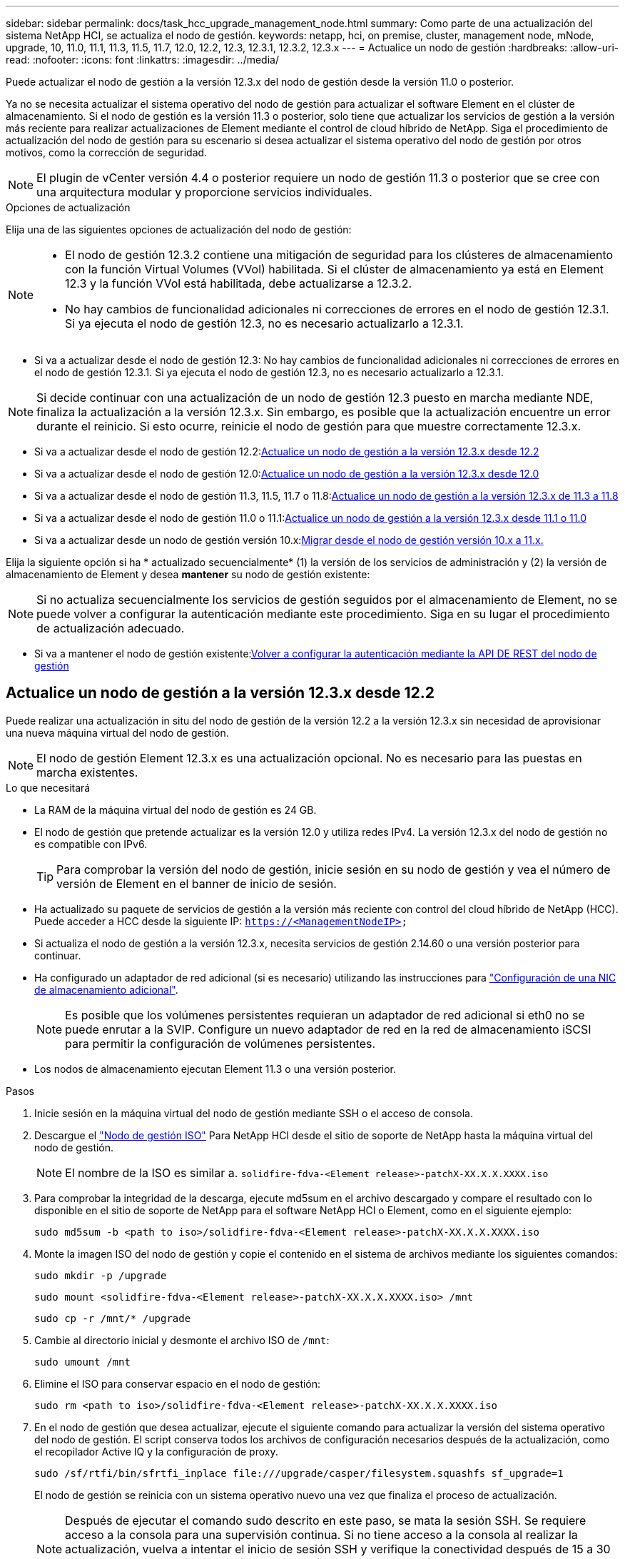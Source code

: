 ---
sidebar: sidebar 
permalink: docs/task_hcc_upgrade_management_node.html 
summary: Como parte de una actualización del sistema NetApp HCI, se actualiza el nodo de gestión. 
keywords: netapp, hci, on premise, cluster, management node, mNode, upgrade, 10, 11.0, 11.1, 11.3, 11.5, 11.7, 12.0, 12.2, 12.3, 12.3.1, 12.3.2, 12.3.x 
---
= Actualice un nodo de gestión
:hardbreaks:
:allow-uri-read: 
:nofooter: 
:icons: font
:linkattrs: 
:imagesdir: ../media/


[role="lead"]
Puede actualizar el nodo de gestión a la versión 12.3.x del nodo de gestión desde la versión 11.0 o posterior.

Ya no se necesita actualizar el sistema operativo del nodo de gestión para actualizar el software Element en el clúster de almacenamiento. Si el nodo de gestión es la versión 11.3 o posterior, solo tiene que actualizar los servicios de gestión a la versión más reciente para realizar actualizaciones de Element mediante el control de cloud híbrido de NetApp. Siga el procedimiento de actualización del nodo de gestión para su escenario si desea actualizar el sistema operativo del nodo de gestión por otros motivos, como la corrección de seguridad.


NOTE: El plugin de vCenter versión 4.4 o posterior requiere un nodo de gestión 11.3 o posterior que se cree con una arquitectura modular y proporcione servicios individuales.

.Opciones de actualización
Elija una de las siguientes opciones de actualización del nodo de gestión:

[NOTE]
====
* El nodo de gestión 12.3.2 contiene una mitigación de seguridad para los clústeres de almacenamiento con la función Virtual Volumes (VVol) habilitada. Si el clúster de almacenamiento ya está en Element 12.3 y la función VVol está habilitada, debe actualizarse a 12.3.2.
* No hay cambios de funcionalidad adicionales ni correcciones de errores en el nodo de gestión 12.3.1. Si ya ejecuta el nodo de gestión 12.3, no es necesario actualizarlo a 12.3.1.


====
* Si va a actualizar desde el nodo de gestión 12.3: No hay cambios de funcionalidad adicionales ni correcciones de errores en el nodo de gestión 12.3.1. Si ya ejecuta el nodo de gestión 12.3, no es necesario actualizarlo a 12.3.1.



NOTE: Si decide continuar con una actualización de un nodo de gestión 12.3 puesto en marcha mediante NDE, finaliza la actualización a la versión 12.3.x. Sin embargo, es posible que la actualización encuentre un error durante el reinicio. Si esto ocurre, reinicie el nodo de gestión para que muestre correctamente 12.3.x.

* Si va a actualizar desde el nodo de gestión 12.2:<<Actualice un nodo de gestión a la versión 12.3.x desde 12.2>>
* Si va a actualizar desde el nodo de gestión 12.0:<<Actualice un nodo de gestión a la versión 12.3.x desde 12.0>>
* Si va a actualizar desde el nodo de gestión 11.3, 11.5, 11.7 o 11.8:<<Actualice un nodo de gestión a la versión 12.3.x de 11.3 a 11.8>>
* Si va a actualizar desde el nodo de gestión 11.0 o 11.1:<<Actualice un nodo de gestión a la versión 12.3.x desde 11.1 o 11.0>>
* Si va a actualizar desde un nodo de gestión versión 10.x:<<Migrar desde el nodo de gestión versión 10.x a 11.x.>>


Elija la siguiente opción si ha * actualizado secuencialmente* (1) la versión de los servicios de administración y (2) la versión de almacenamiento de Element y desea *mantener* su nodo de gestión existente:


NOTE: Si no actualiza secuencialmente los servicios de gestión seguidos por el almacenamiento de Element, no se puede volver a configurar la autenticación mediante este procedimiento. Siga en su lugar el procedimiento de actualización adecuado.

* Si va a mantener el nodo de gestión existente:<<Volver a configurar la autenticación mediante la API DE REST del nodo de gestión>>




== Actualice un nodo de gestión a la versión 12.3.x desde 12.2

Puede realizar una actualización in situ del nodo de gestión de la versión 12.2 a la versión 12.3.x sin necesidad de aprovisionar una nueva máquina virtual del nodo de gestión.


NOTE: El nodo de gestión Element 12.3.x es una actualización opcional. No es necesario para las puestas en marcha existentes.

.Lo que necesitará
* La RAM de la máquina virtual del nodo de gestión es 24 GB.
* El nodo de gestión que pretende actualizar es la versión 12.0 y utiliza redes IPv4. La versión 12.3.x del nodo de gestión no es compatible con IPv6.
+

TIP: Para comprobar la versión del nodo de gestión, inicie sesión en su nodo de gestión y vea el número de versión de Element en el banner de inicio de sesión.

* Ha actualizado su paquete de servicios de gestión a la versión más reciente con control del cloud híbrido de NetApp (HCC). Puede acceder a HCC desde la siguiente IP: `https://<ManagementNodeIP>`
* Si actualiza el nodo de gestión a la versión 12.3.x, necesita servicios de gestión 2.14.60 o una versión posterior para continuar.
* Ha configurado un adaptador de red adicional (si es necesario) utilizando las instrucciones para link:task_mnode_install_add_storage_NIC.html["Configuración de una NIC de almacenamiento adicional"].
+

NOTE: Es posible que los volúmenes persistentes requieran un adaptador de red adicional si eth0 no se puede enrutar a la SVIP. Configure un nuevo adaptador de red en la red de almacenamiento iSCSI para permitir la configuración de volúmenes persistentes.

* Los nodos de almacenamiento ejecutan Element 11.3 o una versión posterior.


.Pasos
. Inicie sesión en la máquina virtual del nodo de gestión mediante SSH o el acceso de consola.
. Descargue el https://mysupport.netapp.com/site/products/all/details/netapp-hci/downloads-tab["Nodo de gestión ISO"^] Para NetApp HCI desde el sitio de soporte de NetApp hasta la máquina virtual del nodo de gestión.
+

NOTE: El nombre de la ISO es similar a. `solidfire-fdva-<Element release>-patchX-XX.X.X.XXXX.iso`

. Para comprobar la integridad de la descarga, ejecute md5sum en el archivo descargado y compare el resultado con lo disponible en el sitio de soporte de NetApp para el software NetApp HCI o Element, como en el siguiente ejemplo:
+
`sudo md5sum -b <path to iso>/solidfire-fdva-<Element release>-patchX-XX.X.X.XXXX.iso`

. Monte la imagen ISO del nodo de gestión y copie el contenido en el sistema de archivos mediante los siguientes comandos:
+
[listing]
----
sudo mkdir -p /upgrade
----
+
[listing]
----
sudo mount <solidfire-fdva-<Element release>-patchX-XX.X.X.XXXX.iso> /mnt
----
+
[listing]
----
sudo cp -r /mnt/* /upgrade
----
. Cambie al directorio inicial y desmonte el archivo ISO de `/mnt`:
+
[listing]
----
sudo umount /mnt
----
. Elimine el ISO para conservar espacio en el nodo de gestión:
+
[listing]
----
sudo rm <path to iso>/solidfire-fdva-<Element release>-patchX-XX.X.X.XXXX.iso
----
. En el nodo de gestión que desea actualizar, ejecute el siguiente comando para actualizar la versión del sistema operativo del nodo de gestión. El script conserva todos los archivos de configuración necesarios después de la actualización, como el recopilador Active IQ y la configuración de proxy.
+
[listing]
----
sudo /sf/rtfi/bin/sfrtfi_inplace file:///upgrade/casper/filesystem.squashfs sf_upgrade=1
----
+
El nodo de gestión se reinicia con un sistema operativo nuevo una vez que finaliza el proceso de actualización.

+

NOTE: Después de ejecutar el comando sudo descrito en este paso, se mata la sesión SSH. Se requiere acceso a la consola para una supervisión continua. Si no tiene acceso a la consola al realizar la actualización, vuelva a intentar el inicio de sesión SSH y verifique la conectividad después de 15 a 30 minutos. Una vez que inicia sesión, puede confirmar la nueva versión del sistema operativo en el banner SSH que indica que la actualización se ha realizado correctamente.

. En el nodo de gestión, ejecute el `redeploy-mnode` secuencia de comandos para mantener los valores de configuración anteriores de los servicios de administración:
+

NOTE: El script conserva la configuración anterior de servicios de gestión, incluida la configuración del servicio de recopilador Active IQ, controladoras (vCenter) o proxy, en función de la configuración.

+
[listing]
----
sudo /sf/packages/mnode/redeploy-mnode -mu <mnode user>
----



IMPORTANT: Si había deshabilitado anteriormente la funcionalidad SSH en el nodo de gestión, debe hacerlo link:task_mnode_ssh_management.html["Vuelva a deshabilitar SSH"] en el nodo de gestión recuperado. Funcionalidad SSH que proporciona link:task_mnode_enable_remote_support_connections.html["Acceso a la sesión del túnel de soporte remoto (RST) de NetApp Support"] está habilitado en el nodo de gestión de manera predeterminada.



== Actualice un nodo de gestión a la versión 12.3.x desde 12.0

Puede realizar una actualización in situ del nodo de gestión de la versión 12.0 a la versión 12.3.x sin necesidad de aprovisionar una nueva máquina virtual del nodo de gestión.


NOTE: El nodo de gestión Element 12.3.x es una actualización opcional. No es necesario para las puestas en marcha existentes.

.Lo que necesitará
* El nodo de gestión que pretende actualizar es la versión 12.0 y utiliza redes IPv4. La versión 12.3.x del nodo de gestión no es compatible con IPv6.
+

TIP: Para comprobar la versión del nodo de gestión, inicie sesión en su nodo de gestión y vea el número de versión de Element en el banner de inicio de sesión.

* Ha actualizado su paquete de servicios de gestión a la versión más reciente con control del cloud híbrido de NetApp (HCC). Puede acceder a HCC desde la siguiente IP: `https://<ManagementNodeIP>`
* Si actualiza el nodo de gestión a la versión 12.3.x, necesita servicios de gestión 2.14.60 o una versión posterior para continuar.
* Ha configurado un adaptador de red adicional (si es necesario) utilizando las instrucciones para link:task_mnode_install_add_storage_NIC.html["Configuración de una NIC de almacenamiento adicional"].
+

NOTE: Es posible que los volúmenes persistentes requieran un adaptador de red adicional si eth0 no se puede enrutar a la SVIP. Configure un nuevo adaptador de red en la red de almacenamiento iSCSI para permitir la configuración de volúmenes persistentes.

* Los nodos de almacenamiento ejecutan Element 11.3 o una versión posterior.


.Pasos
. Configure la RAM de la máquina virtual del nodo de gestión:
+
.. Apague la máquina virtual del nodo de gestión.
.. Cambie la RAM de la máquina virtual del nodo de gestión de 12 GB a 24 GB de RAM.
.. Encienda la máquina virtual del nodo de gestión.


. Inicie sesión en la máquina virtual del nodo de gestión mediante SSH o el acceso de consola.
. Descargue el https://mysupport.netapp.com/site/products/all/details/netapp-hci/downloads-tab["Nodo de gestión ISO"^] Para NetApp HCI desde el sitio de soporte de NetApp hasta la máquina virtual del nodo de gestión.
+

NOTE: El nombre de la ISO es similar a. `solidfire-fdva-<Element release>-patchX-XX.X.X.XXXX.iso`

. Para comprobar la integridad de la descarga, ejecute md5sum en el archivo descargado y compare el resultado con lo disponible en el sitio de soporte de NetApp para el software NetApp HCI o Element, como en el siguiente ejemplo:
+
`sudo md5sum -b <path to iso>/solidfire-fdva-<Element release>-patchX-XX.X.X.XXXX.iso`

. Monte la imagen ISO del nodo de gestión y copie el contenido en el sistema de archivos mediante los siguientes comandos:
+
[listing]
----
sudo mkdir -p /upgrade
----
+
[listing]
----
sudo mount <solidfire-fdva-<Element release>-patchX-XX.X.X.XXXX.iso> /mnt
----
+
[listing]
----
sudo cp -r /mnt/* /upgrade
----
. Cambie al directorio inicial y desmonte el archivo ISO de `/mnt`:
+
[listing]
----
sudo umount /mnt
----
. Elimine el ISO para conservar espacio en el nodo de gestión:
+
[listing]
----
sudo rm <path to iso>/solidfire-fdva-<Element release>-patchX-XX.X.X.XXXX.iso
----
. En el nodo de gestión que desea actualizar, ejecute el siguiente comando para actualizar la versión del sistema operativo del nodo de gestión. El script conserva todos los archivos de configuración necesarios después de la actualización, como el recopilador Active IQ y la configuración de proxy.
+
[listing]
----
sudo /sf/rtfi/bin/sfrtfi_inplace file:///upgrade/casper/filesystem.squashfs sf_upgrade=1
----
+
El nodo de gestión se reinicia con un sistema operativo nuevo una vez que finaliza el proceso de actualización.

+

NOTE: Después de ejecutar el comando sudo descrito en este paso, se mata la sesión SSH. Se requiere acceso a la consola para una supervisión continua. Si no tiene acceso a la consola al realizar la actualización, vuelva a intentar el inicio de sesión SSH y verifique la conectividad después de 15 a 30 minutos. Una vez que inicia sesión, puede confirmar la nueva versión del sistema operativo en el banner SSH que indica que la actualización se ha realizado correctamente.

. En el nodo de gestión, ejecute el `redeploy-mnode` secuencia de comandos para mantener los valores de configuración anteriores de los servicios de administración:
+

NOTE: El script conserva la configuración anterior de servicios de gestión, incluida la configuración del servicio de recopilador Active IQ, controladoras (vCenter) o proxy, en función de la configuración.

+
[listing]
----
sudo /sf/packages/mnode/redeploy-mnode -mu <mnode user>
----



IMPORTANT: Funcionalidad SSH que proporciona link:task_mnode_enable_remote_support_connections.html["Acceso a la sesión del túnel de soporte remoto (RST) de NetApp Support"] está deshabilitado de forma predeterminada en los nodos de gestión que ejecutan servicios de gestión 2.18 y posteriores. Si ya había habilitado la funcionalidad SSH en el nodo de gestión, es posible que deba hacerlo link:task_mnode_ssh_management.html["Vuelva a deshabilitar SSH"] en el nodo de gestión actualizado.



== Actualice un nodo de gestión a la versión 12.3.x de 11.3 a 11.8

Puede realizar una actualización in situ del nodo de gestión desde la versión 11.3, 11.5, 11.7 o 11.8 a la versión 12.3.x sin necesidad de aprovisionar una nueva máquina virtual del nodo de gestión.


NOTE: El nodo de gestión Element 12.3.x es una actualización opcional. No es necesario para las puestas en marcha existentes.

.Lo que necesitará
* El nodo de gestión que pretende actualizar es la versión 11.3, 11.5, 11.7 o 11.8 y utiliza redes IPv4. La versión 12.3.x del nodo de gestión no es compatible con IPv6.
+

TIP: Para comprobar la versión del nodo de gestión, inicie sesión en su nodo de gestión y vea el número de versión de Element en el banner de inicio de sesión.

* Ha actualizado su paquete de servicios de gestión a la versión más reciente con control del cloud híbrido de NetApp (HCC). Puede acceder a HCC desde la siguiente IP: `https://<ManagementNodeIP>`
* Si actualiza el nodo de gestión a la versión 12.3.x, necesita servicios de gestión 2.14.60 o una versión posterior para continuar.
* Ha configurado un adaptador de red adicional (si es necesario) utilizando las instrucciones para link:task_mnode_install_add_storage_NIC.html["Configuración de una NIC de almacenamiento adicional"].
+

NOTE: Es posible que los volúmenes persistentes requieran un adaptador de red adicional si eth0 no se puede enrutar a la SVIP. Configure un nuevo adaptador de red en la red de almacenamiento iSCSI para permitir la configuración de volúmenes persistentes.

* Los nodos de almacenamiento ejecutan Element 11.3 o una versión posterior.


.Pasos
. Configure la RAM de la máquina virtual del nodo de gestión:
+
.. Apague la máquina virtual del nodo de gestión.
.. Cambie la RAM de la máquina virtual del nodo de gestión de 12 GB a 24 GB de RAM.
.. Encienda la máquina virtual del nodo de gestión.


. Inicie sesión en la máquina virtual del nodo de gestión mediante SSH o el acceso de consola.
. Descargue el https://mysupport.netapp.com/site/products/all/details/netapp-hci/downloads-tab["Nodo de gestión ISO"^] Para NetApp HCI desde el sitio de soporte de NetApp hasta la máquina virtual del nodo de gestión.
+

NOTE: El nombre de la ISO es similar a. `solidfire-fdva-<Element release>-patchX-XX.X.X.XXXX.iso`

. Para comprobar la integridad de la descarga, ejecute md5sum en el archivo descargado y compare el resultado con lo disponible en el sitio de soporte de NetApp para el software NetApp HCI o Element, como en el siguiente ejemplo:
+
`sudo md5sum -b <path to iso>/solidfire-fdva-<Element release>-patchX-XX.X.X.XXXX.iso`

. Monte la imagen ISO del nodo de gestión y copie el contenido en el sistema de archivos mediante los siguientes comandos:
+
[listing]
----
sudo mkdir -p /upgrade
----
+
[listing]
----
sudo mount <solidfire-fdva-<Element release>-patchX-XX.X.X.XXXX.iso> /mnt
----
+
[listing]
----
sudo cp -r /mnt/* /upgrade
----
. Cambie al directorio inicial y desmonte el archivo ISO de `/mnt`:
+
[listing]
----
sudo umount /mnt
----
. Elimine el ISO para conservar espacio en el nodo de gestión:
+
[listing]
----
sudo rm <path to iso>/solidfire-fdva-<Element release>-patchX-XX.X.X.XXXX.iso
----
. En el nodo de gestión 11.3, 11.5, 11.7 o 11.8, ejecute el siguiente comando para actualizar la versión del sistema operativo del nodo de gestión. El script conserva todos los archivos de configuración necesarios después de la actualización, como el recopilador Active IQ y la configuración de proxy.
+
[listing]
----
sudo /sf/rtfi/bin/sfrtfi_inplace file:///upgrade/casper/filesystem.squashfs sf_upgrade=1
----
+
El nodo de gestión se reinicia con un sistema operativo nuevo una vez que finaliza el proceso de actualización.

+

NOTE: Después de ejecutar el comando sudo descrito en este paso, se mata la sesión SSH. Se requiere acceso a la consola para una supervisión continua. Si no tiene acceso a la consola al realizar la actualización, vuelva a intentar el inicio de sesión SSH y verifique la conectividad después de 15 a 30 minutos. Una vez que inicia sesión, puede confirmar la nueva versión del sistema operativo en el banner SSH que indica que la actualización se ha realizado correctamente.

. En el nodo de gestión, ejecute el `redeploy-mnode` secuencia de comandos para mantener los valores de configuración anteriores de los servicios de administración:
+

NOTE: El script conserva la configuración anterior de servicios de gestión, incluida la configuración del servicio de recopilador Active IQ, controladoras (vCenter) o proxy, en función de la configuración.

+
[listing]
----
sudo /sf/packages/mnode/redeploy-mnode -mu <mnode user>
----



IMPORTANT: Funcionalidad SSH que proporciona link:task_mnode_enable_remote_support_connections.html["Acceso a la sesión del túnel de soporte remoto (RST) de NetApp Support"] está deshabilitado de forma predeterminada en los nodos de gestión que ejecutan servicios de gestión 2.18 y posteriores. Si ya había habilitado la funcionalidad SSH en el nodo de gestión, es posible que deba hacerlo link:task_mnode_ssh_management.html["Vuelva a deshabilitar SSH"] en el nodo de gestión actualizado.



== Actualice un nodo de gestión a la versión 12.3.x desde 11.1 o 11.0

Puede realizar una actualización in situ del nodo de gestión desde 11.0 o 11.1 a la versión 12.3.x sin necesidad de aprovisionar una nueva máquina virtual del nodo de gestión.

.Lo que necesitará
* Los nodos de almacenamiento ejecutan Element 11.3 o una versión posterior.
+

NOTE: Utilice las últimas HealthTools para actualizar el software Element.

* El nodo de gestión que pretende actualizar es la versión 11.0 o 11.1 y utiliza redes IPv4. La versión 12.3.x del nodo de gestión no es compatible con IPv6.
+

TIP: Para comprobar la versión del nodo de gestión, inicie sesión en su nodo de gestión y vea el número de versión de Element en el banner de inicio de sesión.

* Para el nodo de gestión 11.0, la memoria de la máquina virtual se debe aumentar manualmente a 12 GB.
* Se configuró un adaptador de red adicional (si es necesario) mediante las instrucciones para configurar un NIC de almacenamiento (eth1) en la guía del usuario del nodo de gestión del producto.
+

NOTE: Es posible que los volúmenes persistentes requieran un adaptador de red adicional si eth0 no se puede enrutar a la SVIP. Configure un nuevo adaptador de red en la red de almacenamiento iSCSI para permitir la configuración de volúmenes persistentes.



.Pasos
. Configure la RAM de la máquina virtual del nodo de gestión:
+
.. Apague la máquina virtual del nodo de gestión.
.. Cambie la RAM de la máquina virtual del nodo de gestión de 12 GB a 24 GB de RAM.
.. Encienda la máquina virtual del nodo de gestión.


. Inicie sesión en la máquina virtual del nodo de gestión mediante SSH o el acceso de consola.
. Descargue el https://mysupport.netapp.com/site/products/all/details/netapp-hci/downloads-tab["Nodo de gestión ISO"^] Para NetApp HCI desde el sitio de soporte de NetApp hasta la máquina virtual del nodo de gestión.
+

NOTE: El nombre de la ISO es similar a. `solidfire-fdva-<Element release>-patchX-XX.X.X.XXXX.iso`

. Para comprobar la integridad de la descarga, ejecute md5sum en el archivo descargado y compare el resultado con lo disponible en el sitio de soporte de NetApp para el software NetApp HCI o Element, como en el siguiente ejemplo:
+
[listing]
----
sudo md5sum -b <path to iso>/solidfire-fdva-<Element release>-patchX-XX.X.X.XXXX.iso
----
. Monte la imagen ISO del nodo de gestión y copie el contenido en el sistema de archivos mediante los siguientes comandos:
+
[listing]
----
sudo mkdir -p /upgrade
----
+
[listing]
----
sudo mount solidfire-fdva-<Element release>-patchX-XX.X.X.XXXX.iso /mnt
----
+
[listing]
----
sudo cp -r /mnt/* /upgrade
----
. Cambie al directorio principal y desmonte el archivo ISO de /mnt:
+
[listing]
----
sudo umount /mnt
----
. Elimine el ISO para conservar espacio en el nodo de gestión:
+
[listing]
----
sudo rm <path to iso>/solidfire-fdva-<Element release>-patchX-XX.X.X.XXXX.iso
----
. Ejecute uno de los siguientes scripts con opciones para actualizar la versión de sistema operativo del nodo de gestión. Ejecute sólo el script que sea apropiado para su versión. Cada script conserva todos los archivos de configuración necesarios después de la actualización, como el recopilador Active IQ y la configuración de proxy.
+
.. En un nodo de gestión de 11.1 (11.1.0.73), ejecute el siguiente comando:
+
[listing]
----
sudo /sf/rtfi/bin/sfrtfi_inplace file:///upgrade/casper/filesystem.squashfs sf_upgrade=1 sf_keep_paths="/sf/packages/solidfire-sioc-4.2.3.2288 /sf/packages/solidfire-nma-1.4.10/conf /sf/packages/sioc /sf/packages/nma"
----
.. En un nodo de gestión de 11.1 (11.1.0.72), ejecute el siguiente comando:
+
[listing]
----
sudo /sf/rtfi/bin/sfrtfi_inplace file:///upgrade/casper/filesystem.squashfs sf_upgrade=1 sf_keep_paths="/sf/packages/solidfire-sioc-4.2.1.2281 /sf/packages/solidfire-nma-1.4.10/conf /sf/packages/sioc /sf/packages/nma"
----
.. En un nodo de gestión de 11.0 (11.0.0.781), ejecute el siguiente comando:
+
[listing]
----
sudo /sf/rtfi/bin/sfrtfi_inplace file:///upgrade/casper/filesystem.squashfs sf_upgrade=1 sf_keep_paths="/sf/packages/solidfire-sioc-4.2.0.2253 /sf/packages/solidfire-nma-1.4.8/conf /sf/packages/sioc /sf/packages/nma"
----
+
El nodo de gestión se reinicia con un sistema operativo nuevo una vez que finaliza el proceso de actualización.

+

NOTE: Después de ejecutar el comando sudo descrito en este paso, se mata la sesión SSH. Se requiere acceso a la consola para una supervisión continua. Si no tiene acceso a la consola al realizar la actualización, vuelva a intentar el inicio de sesión SSH y verifique la conectividad después de 15 a 30 minutos. Una vez que inicia sesión, puede confirmar la nueva versión del sistema operativo en el banner SSH que indica que la actualización se ha realizado correctamente.



. En el nodo de gestión 12.3.x, ejecute el `upgrade-mnode` script para conservar los valores de configuración anteriores.
+

NOTE: Si va a migrar desde un nodo de gestión 11.0 o 11.1, el script copia el recopilador Active IQ al nuevo formato de configuración.

+
.. Para un único clúster de almacenamiento gestionado por un nodo de gestión existente 11.0 o 11.1 con volúmenes persistentes:
+
[listing]
----
sudo /sf/packages/mnode/upgrade-mnode -mu <mnode user> -pv <true - persistent volume> -pva <persistent volume account name - storage volume account>
----
.. Para un único clúster de almacenamiento gestionado por un nodo de gestión existente 11.0 o 11.1 sin volúmenes persistentes:
+
[listing]
----
sudo /sf/packages/mnode/upgrade-mnode -mu <mnode user>
----
.. Para varios clústeres de almacenamiento gestionados por un nodo de gestión existente 11.0 o 11.1 con volúmenes persistentes:
+
[listing]
----
sudo /sf/packages/mnode/upgrade-mnode -mu <mnode user> -pv <true - persistent volume> -pva <persistent volume account name - storage volume account> -pvm <persistent volumes mvip>
----
.. En el caso de varios clústeres de almacenamiento gestionados por un nodo de gestión existente 11.0 o 11.1 sin volúmenes persistentes (el `-pvm` Indicador es proporcionar una de las direcciones MVIP del clúster):
+
[listing]
----
sudo /sf/packages/mnode/upgrade-mnode -mu <mnode user> -pvm <mvip for persistent volumes>
----


. (Para todas las instalaciones de NetApp HCI con el plugin de NetApp Element para vCenter Server) actualice el plugin de vCenter en el nodo de gestión 12.3.x siguiendo los pasos del link:task_vcp_upgrade_plugin.html["Actualice el plugin de Element para vCenter Server"] tema.
. Busque el ID de activo para su instalación con la API del nodo de gestión:
+
.. Desde un explorador, inicie sesión en la API DE REST del nodo de gestión:
+
... Vaya a la MVIP de almacenamiento e inicie sesión. Esta acción hace que se acepte el certificado para el siguiente paso.


.. Abra la interfaz de usuario de la API DE REST del servicio de inventario en el nodo de gestión:
+
[listing]
----
https://<ManagementNodeIP>/inventory/1/
----
.. Seleccione *autorizar* y complete lo siguiente:
+
... Introduzca el nombre de usuario y la contraseña del clúster.
... Introduzca el ID de cliente as `mnode-client`.
... Seleccione *autorizar* para iniciar una sesión.
... Cierre la ventana.


.. En la interfaz de usuario DE LA API DE REST, seleccione *GET ​/Installations*.
.. Seleccione *probar*.
.. Seleccione *Ejecutar*.
.. Del cuerpo de respuesta del código 200, copie el `id` para la instalación.
+
Su instalación tiene una configuración de activos base que se creó durante la instalación o la actualización.



. Busque la etiqueta de hardware para el nodo de computación en vSphere:
+
.. Seleccione el host en el navegador vSphere Web Client.
.. Seleccione la ficha *Monitor* y seleccione *Estado del hardware*.
.. Se muestran el fabricante del BIOS del nodo y el número de modelo. Copie y guarde el valor para `tag` para su uso en un paso posterior.


. Añada un activo de controladora de vCenter para la supervisión de HCI y el control de cloud híbrido a los activos conocidos del nodo de gestión:
+
.. Seleccione *POST /assets/{Asset_id}/controllers* para agregar un subactivo de controlador.
.. Seleccione *probar*.
.. Introduzca el ID de activo base principal que copió en el portapapeles en el campo *Asset_id*.
.. Introduzca los valores de carga útil necesarios con el tipo `vCenter` De aplicaciones y vCenter.
.. Seleccione *Ejecutar*.


. Añada un activo de nodo de computación a los activos conocidos del nodo de gestión:
+
.. Seleccione *POST /assets/{Asset_id}/Compute-Nodes* para agregar un subactivo de nodo de computación con credenciales para el activo de nodo de computación.
.. Seleccione *probar*.
.. Introduzca el ID de activo base principal que copió en el portapapeles en el campo *Asset_id*.
.. En la carga útil, introduzca los valores de carga útil necesarios tal y como se definen en la ficha Modelo . Introduzca `ESXi Host` como `type` y pegue la etiqueta de hardware guardada durante un paso anterior para `hardware_tag`.
.. Seleccione *Ejecutar*.






== Migrar desde el nodo de gestión versión 10.x a 11.x.

Si tiene un nodo de gestión en la versión 10.x, no puede actualizar de 10.x a 11.x. En su lugar, se puede utilizar este procedimiento de migración para copiar mediante la configuración desde 10.x a un nodo de gestión 11.1 recién implementado. Si el nodo de gestión está actualmente en 11.0 o una versión superior, debe omitir este procedimiento. Necesita el nodo de gestión 11.0 o 11.1 y el link:task_upgrade_element_latest_healthtools.html["Últimas HealthTools"] Para actualizar el software Element de 10.3 + a 11.x.

.Pasos
. Desde la interfaz de VMware vSphere, implemente el OVA del nodo de gestión 11.1 y encirelo.
. Abra la consola de máquina virtual del nodo de gestión, que aparece la interfaz de usuario de terminal (TUI).
. Use la TUI para crear un nuevo ID de administrador y asignar una contraseña.
. En la TUI del nodo de gestión, inicie sesión en el nodo de gestión con el ID y la contraseña nuevos y valide que funciona.
. En la TUI de nodos de gestión o vCenter, obtenga la dirección IP 11.1 del nodo de gestión y busque la dirección IP en el puerto 9443 para abrir la interfaz de usuario del nodo de gestión.
+
[listing]
----
https://<mNode 11.1 IP address>:9443
----
. En vSphere, seleccione *Configuración de NetApp Element* > *Configuración de mNode*. (En versiones anteriores, el menú de nivel superior es *Configuración de SolidFire de NetApp*).
. Seleccione *acciones* > *Borrar*.
. Para confirmar, seleccione *Sí*. El campo mNode Status debe informar de no configurado.
+

NOTE: Cuando vaya a la ficha *mNode Settings* por primera vez, el campo mNode Status puede aparecer como *no configurado* en lugar del *UP* esperado; es posible que no pueda elegir *acciones* > *Clear*. Actualice el explorador. El campo mNode Status finalmente mostrará *UP*.

. Cierre la sesión de vSphere.
. En un explorador web, abra la utilidad de registro del nodo de gestión y seleccione *Administración de servicios QoSSIOC*:
+
[listing]
----
https://<mNode 11.1 IP address>:9443
----
. Establezca la nueva contraseña de QoSSIOC.
+

NOTE: La contraseña predeterminada es `solidfire`. Se requiere esta contraseña para establecer la nueva contraseña.

. Seleccione la pestaña *vCenter Plug-in Registration*.
. Seleccione *Actualizar Plug-in*.
. Introduzca los valores necesarios. Cuando haya terminado, seleccione *ACTUALIZAR*.
. Inicie sesión en vSphere y seleccione *Configuración de NetApp Element* > *Configuración de mNode*.
. Seleccione *acciones* > *Configurar*.
. Proporcione la dirección IP del nodo de gestión y el ID de usuario del nodo de gestión (el nombre de usuario es `admin`), la contraseña que ha establecido en la ficha *QoSSIOC Service Management* de la utilidad de registro y el ID de usuario y la contraseña de vCenter.
+
En vSphere, la pestaña *mNode Settings* debe mostrar el estado de mNode como *UP*, que indica que el nodo de gestión 11.1 está registrado en vCenter.

. Desde la utilidad de registro del nodo de gestión (`https://<mNode 11.1 IP address>:9443`), reinicie el servicio SIOC desde *QoSSIOC Service Management*.
. Espere un minuto y compruebe la ficha *Configuración de NetApp Element* > *Configuración de mNode*. Esto debería mostrar el estado de mNode como *UP*.
+
Si el estado es *DOWN*, compruebe los permisos para `/sf/packages/sioc/app.properties`. El archivo debe tener permisos de lectura, escritura y ejecución para el propietario del archivo. Los permisos correctos deben aparecer de la siguiente manera:

+
[listing]
----
-rwx------
----
. Después de que se inicia el proceso SIOC y vCenter muestra el estado mNode como *UP*, compruebe los registros de la `sf-hci-nma` servicio en el nodo de gestión. No debe haber mensajes de error.
. (Solo para el nodo de gestión 11.1) SSH en la versión 11.1 del nodo de gestión con privilegios raíz e inicie el servicio NMA con los siguientes comandos:
+
[listing]
----
# systemctl enable /sf/packages/nma/systemd/sf-hci-nma.service
----
+
[listing]
----
# systemctl start sf-hci-nma21
----
. Ejecute acciones desde vCenter para quitar una unidad, añadir una unidad o reiniciar nodos. Esto activa las alertas de almacenamiento que se deben notificar en vCenter. Si esto funciona, las alertas del sistema NMA funcionan según lo esperado.
. Si ONTAP Select se configura en vCenter, configure las alertas de ONTAP Select en NMA copiando el `.ots.properties` archivo del nodo de gestión anterior al nodo de gestión, versión 11.1 `/sf/packages/nma/conf/.ots.properties` File, y reinicie el servicio NMA mediante el siguiente comando:
+
[listing]
----
systemctl restart sf-hci-nma
----
. Compruebe que ONTAP Select esté funcionando. Para ello, consulte los registros con el siguiente comando:
+
[listing]
----
journalctl -f | grep -i ots
----
. Siga estos pasos para configurar Active IQ:
+
.. SSH en la versión 11.1 del nodo de gestión y vaya al `/sf/packages/collector` directorio.
.. Ejecute el siguiente comando:
+
[listing]
----
sudo ./manage-collector.py --set-username netapp --set-password --set-mvip <MVIP>
----
.. Introduzca la contraseña de interfaz de usuario del nodo de gestión cuando se lo solicite.
.. Ejecute los siguientes comandos:
+
[listing]
----
./manage-collector.py --get-all
----
+
[listing]
----
sudo systemctl restart sfcollector
----
.. Verificación `sfcollector` registra para confirmar que funciona.


. En vSphere, la pestaña *Configuración de NetApp Element* > *Configuración de mNode* debe mostrar el estado de mNode como *UP*.
. Comprobar que NMA notifica alertas del sistema y alertas ONTAP Select.
. Si todo funciona según lo esperado, apague y elimine el nodo de gestión 10.x.




== Volver a configurar la autenticación mediante la API DE REST del nodo de gestión

Se puede conservar el nodo de gestión existente si se actualizaron secuencialmente (1) y (2) el almacenamiento de Element. Si ha seguido un orden de actualización diferente, consulte los procedimientos para actualizar nodos de gestión sin movimiento.

.Antes de empezar
* Ha actualizado sus servicios de administración a 2.10.29 o posterior.
* El clúster de almacenamiento ejecuta Element 12.0 o una versión posterior.
* El nodo de gestión es 11.3 o posterior.
* Actualizó secuencialmente los servicios de gestión a continuación, actualizando el almacenamiento de Element. No puede volver a configurar la autenticación con este procedimiento a menos que haya completado las actualizaciones en la secuencia descrita.


.Pasos
. Abra la interfaz de usuario de LA API DE REST del nodo de gestión en el nodo de gestión:
+
[listing]
----
https://<ManagementNodeIP>/mnode
----
. Seleccione *autorizar* y complete lo siguiente:
+
.. Introduzca el nombre de usuario y la contraseña del clúster.
.. Introduzca el ID de cliente as `mnode-client` si el valor no se ha rellenado todavía.
.. Seleccione *autorizar* para iniciar una sesión.


. En la interfaz DE usuario DE LA API DE REST, seleccione *POST /Services/reconfigure-auth*.
. Seleccione *probar*.
. Para el parámetro *LOAD_images*, seleccione `true`.
. Seleccione *Ejecutar*.
+
El cuerpo de respuesta indica que la reconfiguración se ha realizado correctamente.





== Obtenga más información

https://docs.netapp.com/us-en/vcp/index.html["Plugin de NetApp Element para vCenter Server"^]
